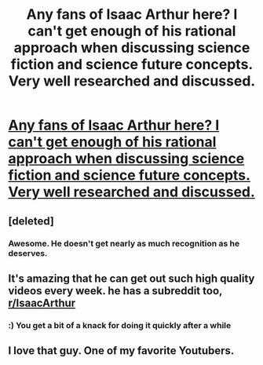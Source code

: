 #+TITLE: Any fans of Isaac Arthur here? I can't get enough of his rational approach when discussing science fiction and science future concepts. Very well researched and discussed.

* [[https://www.youtube.com/channel/UCZFipeZtQM5CKUjx6grh54g/undefined][Any fans of Isaac Arthur here? I can't get enough of his rational approach when discussing science fiction and science future concepts. Very well researched and discussed.]]
:PROPERTIES:
:Author: 1jl
:Score: 33
:DateUnix: 1487263388.0
:DateShort: 2017-Feb-16
:END:

** [deleted]
:PROPERTIES:
:Score: 4
:DateUnix: 1487264934.0
:DateShort: 2017-Feb-16
:END:

*** Awesome. He doesn't get nearly as much recognition as he deserves.
:PROPERTIES:
:Author: 1jl
:Score: 4
:DateUnix: 1487265224.0
:DateShort: 2017-Feb-16
:END:


** It's amazing that he can get out such high quality videos every week. he has a subreddit too, [[/r/IsaacArthur][r/IsaacArthur]]
:PROPERTIES:
:Author: lukewarmsoda
:Score: 4
:DateUnix: 1487342304.0
:DateShort: 2017-Feb-17
:END:

*** :) You get a bit of a knack for doing it quickly after a while
:PROPERTIES:
:Author: IsaacArthur
:Score: 6
:DateUnix: 1488390222.0
:DateShort: 2017-Mar-01
:END:


** I love that guy. One of my favorite Youtubers.
:PROPERTIES:
:Author: Caliburn0
:Score: 3
:DateUnix: 1487284045.0
:DateShort: 2017-Feb-17
:END:
